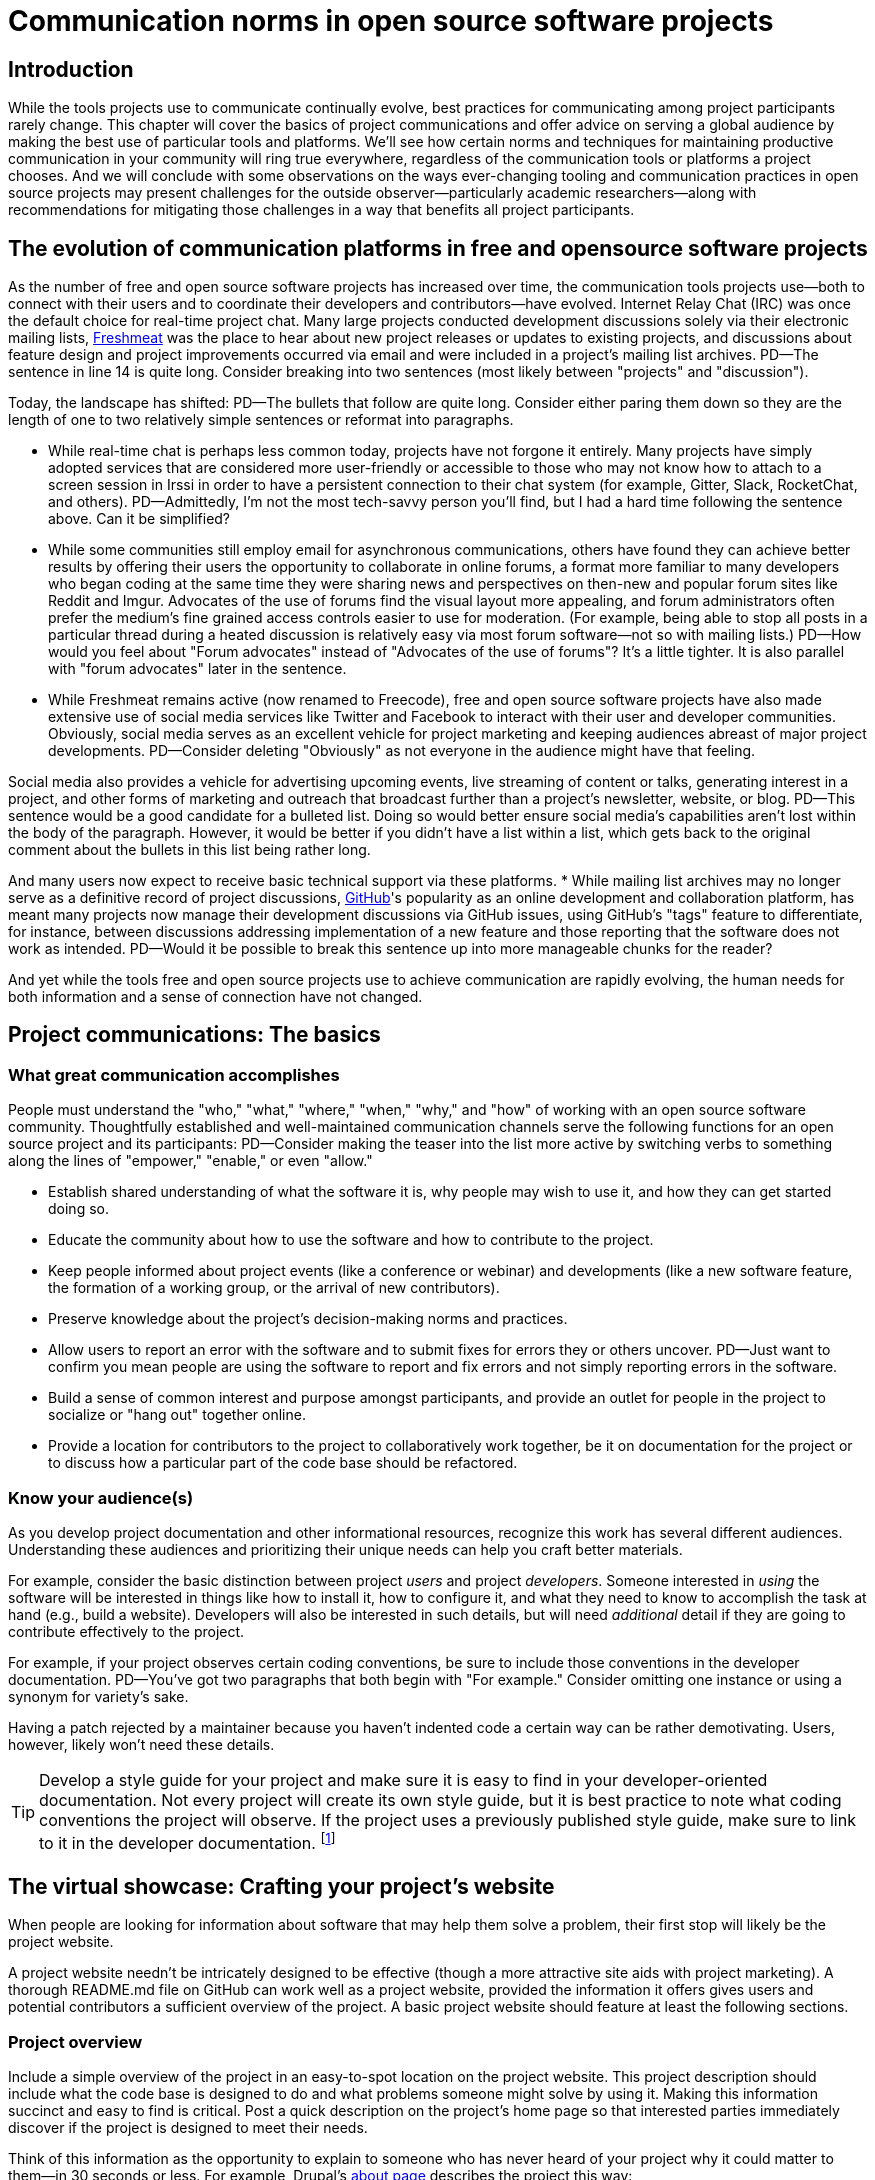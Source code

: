 = Communication norms in open source software projects

== Introduction

While the tools projects use to communicate continually evolve, best practices for communicating among project participants rarely change.
This chapter will cover the basics of project communications and offer advice on serving a global audience by making the best use of particular tools and platforms.
We'll see how certain norms and techniques for maintaining productive communication in your community will ring true everywhere, regardless of the communication tools or platforms a project chooses.
And we will conclude with some observations on the ways ever-changing tooling and communication practices in open source projects may present challenges for the outside observer—particularly academic researchers—along with recommendations for mitigating those challenges in a way that benefits all project participants.

== The evolution of communication platforms in free and opensource software projects

As the number of free and open source software projects has increased over time, the communication tools projects use—both to connect with their users and to coordinate their developers and contributors—have evolved.
Internet Relay Chat (IRC) was once the default choice for real-time project chat.
Many large projects conducted development discussions solely via their electronic mailing lists, https://en.wikipedia.org/wiki/Freecode[Freshmeat] was the place to hear about new project releases or updates to existing projects, and discussions about feature design and project improvements occurred via email and were included in a project's mailing list archives.
PD--The sentence in line 14 is quite long. Consider breaking into two sentences (most likely between "projects" and "discussion").

Today, the landscape has shifted:
PD--The bullets that follow are quite long. Consider either paring them down so they are the length of one to two relatively simple sentences or reformat into paragraphs.

* While real-time chat is perhaps less common today, projects have not forgone it entirely.
Many projects have simply adopted services that are considered more user-friendly or accessible to those who may not know how to attach to a screen session in Irssi in order to have a persistent connection to their chat system (for example, Gitter, Slack, RocketChat, and others).
PD--Admittedly, I'm not the most tech-savvy person you'll find, but I had a hard time following the sentence above. Can it be simplified?

* While some communities still employ email for asynchronous communications, others have found they can achieve better results by offering their users the opportunity to collaborate in online forums, a format more familiar to many developers who began coding at the same time they were sharing news and perspectives on then-new and popular forum sites like Reddit and Imgur.
Advocates of the use of forums find the visual layout more appealing, and forum administrators often prefer the medium's fine grained access controls easier to use for moderation. (For example, being able to stop all posts in a particular thread during a heated discussion is relatively easy via most forum software—not so with mailing lists.)
PD--How would you feel about "Forum advocates" instead of "Advocates of the use of forums"? It's a little tighter. It is also parallel with "forum advocates" later in the sentence.

* While Freshmeat remains active (now renamed to Freecode), free and open source software projects have also made extensive use of social media services like Twitter and Facebook to interact with their user and developer communities.
Obviously, social media serves as an excellent vehicle for project marketing and keeping audiences abreast of major project developments.
PD--Consider deleting "Obviously" as not everyone in the audience might have that feeling.

Social media also provides a vehicle for advertising upcoming events, live streaming of content or talks, generating interest in a project, and other forms of marketing and outreach that broadcast further than a project's newsletter, website, or blog.
PD--This sentence would be a good candidate for a bulleted list. Doing so would better ensure social media's capabilities aren't lost within the body of the paragraph. However, it would be better if you didn't have a list within a list, which gets back to the original comment about the bullets in this list being rather long.

And many users now expect to receive basic technical support via these platforms.
* While mailing list archives may no longer serve as a definitive record of project discussions, http://github.com/[GitHub]'s popularity as an online development and collaboration platform, has meant many projects now manage their development discussions via GitHub issues, using GitHub's "tags" feature to differentiate, for instance, between discussions addressing implementation of a new feature and those reporting that the software does not work as intended.
PD--Would it be possible to break this sentence up into more manageable chunks for the reader?

And yet while the tools free and open source projects use to achieve communication are rapidly evolving, the human needs for both information and a sense of connection have not changed.

== Project communications: The basics

=== What great communication accomplishes

People must understand the "who," "what," "where," "when," "why," and "how" of working with an open source software community.
Thoughtfully established and well-maintained communication channels serve the following functions for an open source project and its participants:
PD--Consider making the teaser into the list more active by switching verbs to something along the lines of "empower," "enable," or even "allow."

* Establish shared understanding of what the software it is, why people may wish to use it, and how they can get started doing so. 
* Educate the community about how to use the software and how to contribute to the project.
* Keep people informed about project events (like a conference or webinar) and developments (like a new software feature, the formation of a working group, or the arrival of new contributors).
* Preserve knowledge about the project's decision-making norms and practices.
* Allow users to report an error with the software and to submit fixes for errors they or others uncover.
PD--Just want to confirm you mean people are using the software to report and fix errors and not simply reporting errors in the software.

* Build a sense of common interest and purpose amongst participants, and provide an outlet for people in the project to socialize or "hang out" together online.
* Provide a location for contributors to the project to collaboratively work together, be it on documentation for the project or to discuss how a particular part of the code base should be refactored.

=== Know your audience(s)

As you develop project documentation and other informational resources, recognize this work has several different audiences.
Understanding these audiences and prioritizing their unique needs can help you craft better materials.

For example, consider the basic distinction between project _users_ and project _developers_.
Someone interested in _using_ the software will be interested in things like how to install it, how to configure it, and what they need to know to accomplish the task at hand (e.g., build a website).
Developers will also be interested in such details, but will need _additional_ detail if they are going to contribute effectively to the project.

For example, if your project observes certain coding conventions, be sure to include those conventions in the developer documentation.
PD--You've got two paragraphs that both begin with "For example." Consider omitting one instance or using a synonym for variety's sake.

Having a patch rejected by a maintainer because you haven't indented code a certain way can be rather demotivating. Users, however, likely won't need these details.

TIP: Develop a style guide for your project and make sure it is easy to find in your developer-oriented documentation.
Not every project will create its own style guide, but it is best practice to note what coding conventions the project will observe.
If the project uses a previously published style guide, make sure to link to it in the developer documentation.
footnote:[For a sample style guide, see https://www.python.org/dev/peps/pep-0008/[PEP 8 -- Style Guide for Python Code] or the https://firefox-source-docs.mozilla.org/code-quality/coding-style/index.html[style guide for contributing to Mozilla Firefox], a project that employs multiple programming languages in its development.]

== The virtual showcase: Crafting your project's website

When people are looking for information about software that may help them solve a problem, their first stop will likely be the project website.

A project website needn't be intricately designed to be effective (though a more attractive site aids with project marketing).
A thorough README.md file on GitHub can work well as a project website, provided the information it offers gives users and potential contributors a sufficient overview of the project.
A basic project website should feature at least the following sections.

=== Project overview

Include a simple overview of the project in an easy-to-spot location on the project website.
This project description should include what the code base is designed to do and what problems someone might solve by using it.
Making this information succinct and easy to find is critical.
Post a quick description on the project's home page so that interested parties immediately discover if the project is designed to meet their needs.

Think of this information as the opportunity to explain to someone who has never heard of your project why it could matter to them—in 30 seconds or less.
For example, Drupal's https://www.drupal.org/about[about page] describes the project this way:

____
Drupal is content management software.
It's used to make many of the websites and applications you use every day.
Drupal has great standard features, like easy content authoring, reliable performance, and excellent security.
But what sets it apart is its flexibility; modularity is one of its core principles.
Its tools help you build the versatile, structured content that dynamic web experiences need.footnote:[https://www.drupal.org/about accessed June 22, 2020 05:43 CET]
____

In this description—just a single paragraph—we learn:

* What Drupal is (a content management system). 
* What a content management system is (a tool to build websites). 
* Why Drupal is a compelling choice (easy to use, reliable, secure, and flexible).
PD--Made some edits here so the bullets would be parallel.

Let's take another example from a popular project, Kubernetes.
PD--Consider a colon instead of a comma after "project." It's more emphatic.

When visiting the project home page, http://kubernetes.io/[kubernetes.io], a visitor immediately sees the following explanation:

____
Kubernetes (K8s) is an open-source system for automating deployment, scaling, and management of containerized applications.
It groups containers that make up an application into logical units for easy management and discovery.
Kubernetes builds upon 15 years of experience of running production workloads at Google, combined with best-of-breed ideas and practices from the community.footnote:[Kubernetes home page, https://kubernetes.io/[https://kubernetes.io/], accessed June 22, 2020 05:57 CET]
____

In this description, we immediately learn:

* What Kubernetes is. (It's a system for working with containerized applications, including deployment, scaling and management.) 
* How Kubernetes is abbreviated. (Little details like this one immediately deepen the comfort level of new arrivals; no one is expected to already know an arcane acronym upon arrival.)
* Where Kubernetes was developed. (Google is noted as the originator of this code base, establishing the project as focused on enterprise applications and providing confidence that the software is well designed and maintained.)
* Kubernetes is open source. (A user can expect to use, run, modify, and share changes to the code base; any questions about barriers to entry due to licensing fees, procurement processes, etc., are dismissed.)
* The project values community engagement. (One can expect that contributions of code, documentation, etc.
are welcome and encouraged.)

=== Getting started

The processes for creating good "getting started" documentation—occasionally called "onboarding documentation"—are outside the scope of this chapter.
PD--A general observation here: There are several em dashes in this paragraph (and the chapter as a whole). I love em dashes. They are my favorite punctuation mark. However, when used too often, their effectiveness is diluted. Consider replacing them with other punctuation throughout the chapter.

(See the dedicated "Onboarding" section in this guidebook for more detail.)
Here, suffice it to say that open source project websites should feature a section aimed at helping new users and potential contributors get started using the software.
Clearly labeling that section "getting started" or "new users" makes finding that section easy when people need it.
Further differentiating between "new users" and "new contributors" in your onboarding documentation is even better, as these two audiences have very different needs.
Clearly pointing to these resources for newcomers on the project website helps to keep the project's other communication channels—like the forums and real-time chat rooms—free from frequently repeated inquiries about how to get started.

TIP: In your project's "getting started" guide for new users and participants, include any information you can about other places those unfamiliar with the project can get help.
For example, you may have a Slack channel called "newbies" staffed by folks who enjoy mentoring and helping people get started, whereas ongoing development discussions may take place in the "developer" channel.

=== Frequently asked questions

Another excellent location to feature basic information about your project is a frequently asked questions (FAQ) page.
If project development is just beginning, a basic FAQ detailing what the project is, what the code base is used for, and how someone can get access to the code is sufficient.
However, as more people join the project—new users, developers, documentarians, etc.—you will likely find yourself answering the same basic questions repeatedly.
(And in the process you'll discover that many aspects of the projects are not as obvious to newcomers as they are to you.)
These repeat questions represent opportunities to improve your documentation and to seek help from your community.

Keep your FAQ updated and easy to locate.
But even better: Ask community participants to help you improve it.
When answering a question for a newcomer, be it via email on the project mailing list or in real-time chat, ask the newcomer to write up the question and answer for inclusion in the project FAQ.
By asking for help from your community, you do several things:

. Get help keeping your documentation relevant and timely.
. Demonstrate that community contributions to the project are welcome and encouraged.
. Invite further contribution from someone who has already shown interest in the project by asking for their help.

Ideally, newcomers would have the ability to edit the FAQ themselves.
Sending instructions for how to edit the FAQ along with your request to contribute to it—thus lowering the barrier to entry—makes receiving a contribution more likely.
If your project maintains a contributors list, make sure to include the people contributing to your FAQ in it.
People love seeing their work and contributions (however small) acknowledged.
Doing so gives contributors a sense of belonging and commitment to the project.
People who feel their work is appreciated and respected are more likely to stick around and contribute to the project, whether by filing issues or adding new features.

=== Document project goals and non-goals

Your project's website should also make clear the _purpose_ of the project and the _activities_ the project has as its focus.
People have difficulty understanding how they can best fit into a community and how they can contribute if they do not understand what activities are currently in progress and what is planned for the future.
One common tool to communicate these goals is a project roadmap.
Even if your project does not yet have sufficient resources to develop this kind of roadmap, you should still find some way to ensure users and would-be contributors understand the project landscape.
For instance, a weekly recap of project activities and planned activities for the coming week or month is an excellent start, and it's something you can offer through a quick blog or forum post.
Such works are an excellent resource for newcomers orienting themselves to the project and are a wonderful place to point interested parties to learn more as part of their onboarding process.

Communicating your project's _non-goals_ is equally important.
Due to the vibrant nature of open source projects, it is only natural that someone will find a use for a project that the project's creators never intended and will wish to extend the project's capabilities to target that specific use case.
If the project maintainers do not intend for the project to have a wider focus than what is already offered, letting these would-be contributors know this in advance will save everyone time and disappointment.
In the era of "https://en.wikipedia.org/wiki/Fork_(software_development)[easy forking]," it is relatively easy for those who would use some parts of the project but not others to develop and maintain a code base that better matches their own needs—all without asking the maintainers of the original project to deviate from their intended vision and the project scope they've set.

Documenting non-goals is also particularly important for commercially focused projects, where a contributor's desire to create a feature as open source may be in conflict with vendor goals for creating proprietary features.
Contributors may still choose to create that feature as open source, but they should know from the start that upstream maintainers do not intend to include their work as part of the project's code base.
Some may choose to not implement the feature, knowing that a vendor is creating it for them; still others may choose not to implement the feature if they know it will not be included in the project's mainline source tree, as they do not wish to incur the burden of ongoing maintenance themselves.
And others may choose to go ahead and create something that works well for them and release it as open source, regardless of whether the feature is incorporated into the project's main source repositories.

Most important here is that no one feels _surprised_ by the direction a project will take.
No project needs to accept every contribution, but having contributors invest time and energy into developing something only to discover it will not be accepted due to a conflict with an unknown roadmap (commercial or otherwise) creates tension in the community and a lack of trust in the project maintainers.
It can even encourage adoption of open source alternatives to the vendor's product.

== Not working as intended: Getting the most from the issue tracker

 === What is an issue tracker?

An issue tracker (sometimes also known as a "bug tracker, "issues list," or "issue queue") is a tool that allows people to submit reports when they encounter instances where they believe the software is not working as intended.footnote:[The authors are grateful for the work of Kent C.Dodds a
Some projects manage their entire development workflow via their issue trackers as a way to monitor pending tasks and allow for collaborative commenting and review of work in progress.
PD--You may want to flip flop the order of the sentence here and begin with "As a way to monitor ..." to give more emphasis to the motivation.

In this section, we'll discuss using an issue tracker for the purpose of reporting failures with the software.
By reporting your issue using a project's issue tracker, you ensure maintainers who are looking out for problems see your report and act upon it.

=== Why file an issue?

While filing an issue may seem more cumbersome than simply asking for help in real-time chat, it is important to do for several reasons:
PD--Some of the bullets in this list are also quite long. Can you pare down the content so they're shorter? Or consider a different presentation (paragraphs/subheads)?

* Project contributors cannot keep track of all conversations occurring across various platforms, but they can always refer back to the issue tracker when they have an opportunity to work on improving the project.
PD-With an eye toward paring down content, maybe change to "... but they can always refer to the issue tracker to improve the project."?

Real-time chat and social media are ephemeral communication channels.
The issue tracker is a purpose built tool for recording and reviewing problems with the software.
* Software projects often define their upcoming work plans by using their issue tracker as a key component—and perhaps their sole tool—to prioritize all possible areas to work on.
(Simply put, the project's issue tracker is very often synonymous with the project's to-do list.)
If your problem does not make its way into the issue tracker, it will likely not be addressed simply because a very busy person has forgotten the details of the problem.
For this reason, you will often find that one of the first requests you receive when asking for help is to file an issue so the project maintainers can keep track of the problem.
* Filing an issue allows you and the project contributors to communicate asynchronously about the problem in an easy way, as all parties can refer back to and access the issue description and follow up comments at any time.
PD--Be careful about using "easy" as what's easy for you may not be easy for your reader. It's subjective and can come across as an absolute. Try to soften by making it more relative.

* When you've uncovered a problem with the software, you might discover that the problem is actually the root cause of _another_ problem, or there may be a way in which _several_ problems are related.
Issue tracking software allows project developers to easily group related issues together, which may aid in diagnosing a problem's root cause.
PD--See comment above about "easy" and carry through with "easily."

* People often encounter the same issues with software, and many of them are filing issues with the project.
Having multiple reports of the same problem can be very time consuming for the project maintainers, as they then need to respond to each individual reporter about work in progress.
Fortunately, issue trackers make this process easier by allowing maintainers to quickly and easily close issues by stating they're duplicates of an existing one (and then asking the reporter to track work-in-progress in the "original" report).
PD--Additional instances of "easy" and "easily" to consider.

Project maintainers can then engage in broadcast-style communication to everyone experiencing the problem in one place, simplifying their work stream while still helping everyone who needs assistance.
PD--"Simplifying" could be considered along the lines of "easy/easily." Maybe "streamlining" instead.

=== Make finding it easy
PD--Reference earlier comments about "easy." Also, does "it" refer to "issue"? If so, it may be too far from the antecedent.

Make sure the location of your project's issue tracker is prominently displayed in your FAQ, as well as in your usage and development documentation.
If people cannot figure out where to submit an issue, they will ask someone in the project where to do so—and supporting well-meaning users by offering repeated answers to very basic questions like this one can be quite time consuming.
PD--A longish sentence. Maybe break into multiple ones so it's easier for the reader.

Do yourself and your community a favor and make your issue tracker very easy to find!.
=== Use issue templates

Not everyone who uses your software will be familiar with your community's conventions for filing a useful bug report.
To save both you and the reporter time, offer an issue template to ensure you receive the information you need to reproduce the reported error and effectively triage it.
PD--My non-technical background caused me to pause on "reporter" as I immediately thought of a journalist. Maybe recast the sentence to "To save everyone time" or "To save time" instead?

For example, you may need to know what version of the software was in use when an error occurred, or what operating system the user has on the computer running the software.
PD--Maybe "... what version of the software or what operating system was being used" instead?

If common information is required for reproducing errors, ask for it in an issue template.

Common fields in issue templates include a summary of the issue, steps to reproduce it, the actual behavior the user observes, the intended behavior for the software, and a request for log files or screenshots to help guide the issue reviewer in better understanding the bug report.
Several issue trackers support templates for bug reports, including https://docs.github.com/en/github/building-a-strong-community/configuring-issue-templates-for-your-repository[GitHub], https://docs.gitlab.com/ee/user/project/description_templates.html[GitLab], https://www.redmine.org/plugins/redmine_issue_templates[Redmine], and https://trac-hacks.org/wiki/TracTicketTemplatePlugin[Trac].

If you find yourself asking for the same information over and over again in response to different bug reports, then congratulations. You have uncovered an area of your template in need of improvement.

=== Help wanted: Labeling issues for clarity and encouraging contribution

Most modern issue trackers allow users to label issues they file, which can be useful for organizing project work.
By differentiating between different types of requests—features for development, software errors, etc.—a project can be more organized and triage issues more efficiently.
PD--Question the use of "project" as the subject for the second verb as a "project" can't technically "triage issues," but people can.

Further, many people interested in contributing to open source software projects are looking for issues on which they can work to better understand the project's development mechanics.
If you will actively use labels in your issue tracker, make sure to document the label definitions in your development documentation so those labels are used consistently (or restrict the addition of issue labels to project maintainers only).
A list of labels that used inconsistently is no more helpful than a list of undifferentiated issues.

Labeling issues as "for newcomers" or "help wanted" allows project maintainers to flag issues particularly suited to contributors who have just joined the project.
Labeling issues in this way shows that the project is prepared to onboard new contributors and that maintainers welcome community assistance in a particular area.
Don't be afraid to file issues against project documentation, the website,or anything else you feel is amiss.
If there's a place current and potential contributors can help make the project better, file these in your issue tracker with a clear label that shows them they can contribute.

Just make _very clear_ (either in the text of the "help wanted" issue or via a link to other project documentation) how you wish others to engage with the project when working on these types of issues.
(The https://subversion.apache.org/reporting-issues.html[Apache Subversion Issues page] is an excellent example of clearly articulating needs to the user community before they file an issue.) It is best to encourage contributors working on these issues to engage with the project maintainers along the way, so their contributions have a higher chance of acceptance into the project.
Nothing squelches a contributor's enthusiasm like showing up with a working solution to the stated problem only to be told their particular implementation will not meet the project's needs.

=== Communicate clearly and kindly

Whether you are a user of the project reporting an issue or a project maintainer reviewing a pull request, it is always important to communicate about the issue _clearly_ and _kindly_.
When a tool is not working, the person using it can become frustrated.
Likewise, a person developing a project as a hobby is unlikely to respond well to demands on their time to fix a problem they do not have.
Remember to be gracious and thankful in your discussions with other project participants, as everyone sharing their knowledge is contributing to the project's overall health and wellbeing.

=== When issues become the subject of heated debate

At times, the details of addressing a particular issue can cause tension or argument within the community.
PD--"Argument" should either be made plural, or "an" should be inserted before it.

While healthy and respectful debate is part of any thriving project—software or otherwise—tempers can flare easily, and (as has been well documented) people tend to behave with less civility online than they would in person.
PD--What's your source for "as has been well documented"?

If an issue has become especially contentious and discourse has become rude or inflammatory, restrict access to that issue for a stated period of time (say 24 to 48 hours) to allow people time to calm down, reflect, and state their argument in a more even-tempered and constructive manner.

=== Quick tips for filing issues well
PD--The bullets below are pushing the limit on length.

. Thank the people creating the software for their time and energy, especially if you are new to the project.
The individuals spending their (free) time creating free and open source software for you to use are also people who want to know their time is valued and their work appreciated.
PD--Maybe "spare" instead of "free"?

. Include as much information as you possibly can about the error you have encountered.
If the project uses issue templates, fill it out as completely as possible.
PD--There's an issue with number here. You've got templates (plural) and it (singular).

If you do not have the information requested or cannot determine how to get it yourself, simply note what you have attempted to do in order to get the information.
These details help mainters determine what they might need to do to assist you.
PD--Did you mean "maintainers" here?

. If a project does not use issue templates, look at other issues that have been "closed‒fixed" or at merged pull requests to see how other people have filed bug reports.
PD--Make sure the number for "templates" here agrees with whatever you decide in the bullet above.

If the issue was fixed, chances are quite good that you'll be able to use these historical artifacts as examples of the sort of information necessary for reproducing an error.
Replicate what you find in these reports and add more detail as you are able.

=== Quick tips for responding to issues well
PD--Like some of the other bulleted lists, the bullets here are rather long. Can you pare down the content any more or try another presentation?

____
"While the size and skill of the development community constrains the rate at which tickets can be resolved, the project should at least try to acknowledge each ticket the moment it appears.
Even if the ticket lingers for a while, a response encourages the reporter to stay involved, because she feels that a human has registered what she has done (remember that filing a ticket usually involves more effort than, say, posting an email)."—Karl Fogel, Producing Open Source Software.footnote:[https://producingoss.com/en/producingoss-letter.pdf[_https://producingoss.com/en/producingoss-letter.pdf], page 64, accessed 24 June 2020 11:46 CET]
PD--Would the quote here be better before the subhead?
____

. Thank the submitter for filing the issue.
Helping a project improve is an excellent contribution to that project's health.
Further, by being gracious, kind and welcoming, you encourage continued participation and contribution from the issue reporter.
. When closing an issue as "won't fix," explain why the issue will not be fixed.
Maintainers shouldn't feel compelled to accept every pull request or fix every reported issue, but they should at least let reporters know _why_ they won't be addressing certain issues.
PD--Reference my earlier comment about "reporter."

In particular, if someone has submitted an issue along with code to fix a problem or implement a new feature, it is vital to tell them why their work has not been accepted by the project.
Not doing so makes the contributor feel like they've wasted their time and should devote their energies to a different software project.
In an ideal world, you are able to include a link to a published project roadmap that explains why the submission does not meet the needs of the project.
(See above.)
. For new contributor submissions, fix minor issues with the patch yourself along with a note about what you fixed and why.
Having a patch rejected for minor nits discourages additional contribution, and often it takes just as long to explain why a patch is being rejected as it does to make very small fixes.
Such explanations are an excellent time to point contributors to additional project resources, such as your coding style guide, documentation on communication norms, etc.
. For submissions coming in response to a "help wanted" issue, engage early and often with the person who has stated an interest in working on the issue.
Doing so ensures that the contributor's submission will actually meet the project's needs.
Further, by being available to and in regular dialogue with new contributors, you form a relationship with them that encourages mutual learning and increases the chances they will continue to contribute to the project's ongoing work.

=== Having development discussions and other conversations in the issue tracker

Conventional wisdom in the early days of open source software development held that communities should _not_ carry on development related discussions in the project's issue tracker.
Project's instead preferred carrying on such conversations via mailing lists or in forums a number of reasons: 
PD--I don't follow "Project's instead" as the subject of the sentence. Am I missing something? Also, I suggest creating a bulleted list after "reasons:".

People following the mailing list were able to comment and express their views and needs without needing to parse through the issue tracker
PD--Start your bulleted list here.

Forum or mailing list conversations were seen as better for asynchronous and long-form communications, and popular issue trackers in the 1990s and early 2000s were an unwieldy way to engage in actual discourse.
PD--Second item in the list.

Discovering why a particular technical decision was made when those details were buried in an issue tracker was difficult, especially since the issue would be in a "closed" state once the decision was made.
Looking for a closed issue to explain the technical direction of the project was considered counterintuitive.
PD--Final item in the list

With the rise in popularity of GitHub as a one-stop platform for online development work, conversations in the project issue tracker have become mainstream.
GitHub's issue system visually mirrors the typically expected visual interface for forum software, making discussions in its system seem natural for those who began their development careers when online forums were first gaining popularity.
Further, time and resources necessary for maintaining a Mailman instance or additional forum software as part of project infrastructure became cumbersome when all other infrastructure could be managed via a single tool.
The addition of features such as the ability to "+1" an issue, set fine-grained controls on notifications for specific issues, and lock specific issues for editing only by project maintainers (while still allowing others to view the issue) made the move to discussions in the issue tracker more palatable and effective.
PD--Is it locking the issue to "editing only" or is it project maintainers should be the only editors?

Nonetheless, interested parties should be able to follow discussions _outside_ the project's issue tracker.
Only the most deeply interested and invested individuals will rigorously follow every issue update, making engaging with the project difficult for casual contributors.
While excellent search capabilities in online issue trackers make finding closed issues easier, the flow of an issue discussion does not fulfill the same function as a narrative description of a particular implementation or an explanation of why a certain decision was made.
Note, too, that some maintainers who are most intimately familiar with the project—those who can recall specific issue numbers for particular discussions with ease—will not always be available to help with the project work.
Preserving the knowledge of key decisions in an easy-to-access way saves time for people working to uncover the why of project processes, saves time for maintainers so they need not rehash history regularly, and ensures that critical details on how and why decisions were made are always available even as project membership changes.
PD--Should it be "about" instead of "of key..."? Also, this sentence is long. You could theoretically turn it into a bulleted list spotlighting each of the three things preserving knowledge allows for.

TIP: If your project carries on most of its development discussions in the issue tracker, consider taking some small steps to highlight these discussions in other ways that will be most accessible and discoverable.
PD--Accessible and discoverable to whom?

For example, you may summarize the discussion of the issue in a blog, forum post, or project newsletter, thereby preserving cultural lore for the project while simultaneously informing the broader community about the change.
If the project does not maintain a blog or other publication mechanism suitable for such a communication, consider adding a list of watershed issues to your project documentation so newcomers can quickly become familiar with these critical topics, and for ease of reference for long-time project participants.

== Communicating well across the globe

=== English as the lingua franca of the internet

Though we live in a world where more than 6,500 languages are spoken, for historical reasons the primary language used for communicating on the Internet—and therefore, in major open source projects—is English.
For users and contributors who are not native English speakers, this fact can raise significant barriers to participation.
There are a few steps projects can take to help those for whom English is not their first language to more effectively participate in the project.

=== Prominently recognize community resources available in multiple languages

Should your project be widely adopted and grow to the point that it hosts communication channels in more than one human language, make sure to list these resources prominently on your project's website.
Include on the website a note that the project welcomes submissions from community members for resources that are not written in English, and when the project receives such submissions act promptly to get them included in your project documentation.
PD--"your website" or "the project website" instead? You could also break into two sentences after "English."

As you would with any resource you point your community to, do your best to ensure the resource is helpful.
If you are unable to vet the resources given current resources on the project, reference the fact that project maintainers have been unable to assess the resource themselves, and welcome feedback on its inclusion in the project's documentation.
PD--There are multiple instances of "resource(s)" in these two sentences. Can you use a synonym on some instances? Also, it's awkward to say "... vet the resources given current resources on the...".

=== Be kind and welcoming regardless of English proficiency

As this chapter has stressed numerous times, kind and gracious communication with all those who participate in your project should be a default mode of behavior for interactions.
The same holds true when communicating with people for whom writing in English is difficult.
If you have trouble understanding what someone is saying or asking for, ask clarifying questions to let them know you will be happy to help them.
Don't simply ignore someone or tell them they are not welcome in the project due to limited proficiency in written English.

TIP: People who are not native speakers of English often begin their communication with the project with an apology for their poor English language skills.
When receiving such a communication, thank the sender for writing and let them know you appreciate their efforts to communicate with the project.
Where possible, point them to any resources that may be available to them in a language with which they are more familiar, for example a Spanish language forum or a Chinese language mailing list for the project.

=== Avoid idiom in written documentation

Every language features various phrases the actual words of which do not convey the intended meaning of the phrase, such as "over the moon" to mean extremely happy or excited or "raining cats and dogs" to refer to a serious downpour of rain.
For those who grow up in a particular culture, the meanings of these phrases are obvious.
But they can be confusing for those who lack the proper context for them.
Rather than rely on idiomatic phrases, use plain language in written documentation to ensure the writing is most accessible to all people.

=== Expand acronyms and provide a glossary

While acronyms are a useful way for those completely familiar with a topic to save time and effort typing and speaking longer phrases, they obfuscate information for those less familiar with the topic.
Further, acronyms are often overloaded, meaning that the acronym can expand several different ways depending upon the topic area.
For example, someone completely new to a project may not understand that "LGTM" means "looks good to me" and that their work is therefore acceptable for merging into the project's source repository.
If you regularly use particular acronyms as part of communicating in your project, take the time to create a quick glossary of these terms.
Updating this glossary is a quick and easy way for volunteers to contribute.

=== Actively seek participation from localization volunteers

As mentioned earlier in this chapter, project maintainers should always be clear about _what kind of help_ they're seeking from their communities.
One key area in which to ask for help is the localization of documentation resources.
Regardless of their skill level with software development practices, community members can actively grow the project and improve it by translating documentation, thereby making the project more accessible to more people and more potential contributors.
Maintainers should be explicit about their desire to recruit contributors focused on localization.

== Documenting your project's communication norms

When people approach a new project, they seek to understand how they can best engage with that project and interact with its community.
Be sure your documentation clearly outlines your project's various communication channels.

Simply _listing_ communication channels is not sufficient.
Your documentation must make clear _what_ each channel is used for, _when_ to use a particular communication mechanism, and _how_ people can expect to receive communications from the project and its community members through that channel.
For example, a project with few maintainers who develop the work as a hobby project may wish to note on the project website that those developing the project do so in their spare time, so immediate responses to mailing list inquiries should not be expected.
Someone whose hobby project is in use with enterprises might like to make explicit the notion that help is provided on a best effort basis.
(Doing so sets expectations appropriately for those who are less familiar with how open source project communities function.)

=== Maintaining civil discourse

As has been discussed throughout this chapter, maintaining kind and gracious communications is vital for the project's ongoing health and well-being.
While assuming everyone understands what "kind and gracious communication" looks like may seem natural, one cannot assume a consistent meaning for all participants, especially when dealing with a global audience.
Project maintainers and community members do well to lead by example, but making an explicit statement about what constitutes civil discourse, what matters are off-topic for the project, and what is expected from anyone communicating with the project about matters that may cause conflict sets an appropriate tone for the project.
PD--Consider breaking into two sentences to make the thought easier for the reader to digest. Also, is "about matters that may cause conflict" too restrictive. Shouldn't the expectations be for whenever you are communicating with the project?

From the Diversity Statement of the Dreamwidth Project:^footnote:[https://www.dreamwidth.org/legal/diversity[_https://www.dreamwidth.org/legal/diversity_] accessed 2 July 2020 13:37 CET (and how leet it is :)]^

____
"We welcome people of any gender identity or expression, race, ethnicity, size, nationality, sexual orientation, ability level, neurotype, religion, elder status, family structure, culture, subculture, political opinion, identity, and self-identification.
We welcome activists, artists, bloggers, crafters, dilettantes, musicians, photographers, readers, writers, ordinary people, extraordinary people, and everyone in between.
We welcome people who want to change the world, people who want to keep in touch with friends, people who want to make great art, and people who just need a break after work.
We welcome fans, geeks, nerds, and pixel-stained technopeasant wretches.
(We welcome Internet beginners who aren't sure what any of those terms refer to.) We welcome you no matter if the Internet was a household word by the time you started secondary school or whether you were already retired by the time the World Wide Web was invented.

….

We have enough experience to know that we won't get any of this perfect on the first try.
But we have enough hope, energy, and idealism to want to learn things we don't know now.
We may not be able to satisfy everyone, but we can certainly work to avoid offending anyone.
And we promise that if we get it wrong, we'll listen carefully and respectfully to you when you point it out to us, and we'll do our best to make good on our mistakes."
____

This excerpt from the Diversity Statement of the Dreamwidth project is an excellent example of how to document project communication norms.
It is clear that everyone is welcome in the project, regardless of personal background, technical skill level, or focus for using the project.
It makes it clear that mistakes will be made and that people are expected to use these imperfections as learning opportunities, not excuses to belittle other people.
The statement tells users and would-be contributors that they may not always get what they want from the project maintainers, but that errors will be fixed and reasonable requests will be listened to, if not acted upon.
Most notably, it's a list of expected _prosocial behaviors_ rather than simply a list of what _not to do_.
It identifies behavior the project maintainers and community members model and transforms it from the actions they take into words that help everyone understand what actions constitute good project citizenship.

=== Developing a project social contract

As projects document their community communication norms, they may find developing a project social contract to be a particularly effective exercise.
A project social contract documents behaviors the project expects all participants to display and sets expectations for how project members will be accountable to others.
The social contract is not necessarily a list of forbidden behaviors, but rather a statement about how members of the project will choose to self-govern for everyone's success.
By undertaking the process of creating a social contract through dialogue, members establish empathy with one another and set the foundation for future conversations.

You can learn more about creating social contracts, including tips for doing so for remote teams, in https://openpracticelibrary.com/practice/social-contract/[The Open Practice Library].

=== Codes of conduct

Some projects use a code of conduct as a means to document their expectations around civil discourse.
Open source projects that seek any outside contribution should always have a code of conduct.
For projects that host events, whether virtual or in person, developing code of conduct specific language around events is also a best practice.
Think of the code of conduct as an aspect of the project's social contract, one that includes the rules by which the community will govern itself and how each member will hold one another accountable for those moments when they could have behaved differently and achieved a better outcome.
These rules must be understood and made explicit.
Otherwise people will know neither what is expected of them nor whether the project is a place where they will feel welcome and comfortable contributing their time and expertise.
See this guidebook's chapter on governance for more information about codes of conduct.

== Successfully communicating with an open source project

So far, we've focused primarily on ways in which software project _maintainers_ can ensure the best possible outcomes for communication in their projects.
However, contributors, too, can take a number of steps to ensure they're communicating effectively with their favorite open source communities.
Here are just a few:
PD--Some of the bullets are rather long. Look to pare down when possible.

. *Read the project website and documentation before jumping into discussions*.
By taking the time to read about the project and understand its nuances, you demonstrate that you respect the time and attention of the people producing the project.

. *Do your research, and tell people you've done it.*
If you run into a problem using open source software, do what you can to solve the problem yourself.
There's no shame in not being able to do so, but make sure to include what steps you have taken to resolve the issue when filing a bug report or asking for help in one of the project's communication channels.
Doing so saves people time and energy, as they will not ask you to try something you have already done.
Further, listing the ways you've already attempted to help yourself is a demonstration of respect for the time and energy of the project's maintainers.
*Practice https://en.wikipedia.org/wiki/Etiquette_in_technology[basic netiquette].*
Most fundamental advice for communicating on the internet is applicable in open source projects and communities.
For instance, avoid typing in all capital letters, as this style is read as shouting (and one would not go about asking for help by shouting at someone).
Choose a username or screen name that is reasonable and approachable, otherwise you risk not being taken seriously by others.
Wait a reasonable amount of time—say 24 to 48 hours—for a response to your inquiry before trying to get a response in a different communication channel.
You may find Virgina Shea's oft-cited http://www.albion.com/netiquette/corerules.html[The Core Rules of Netiquette] to be a useful resource if you are unfamiliar with the rules of engagement in internet communications.
. *Post questions and communications in the appropriate places.*
Encountering information in a place people don't expect can overwhelm them.
For example, using a project issue tracker to let folks know you are hosting a hackfest next week is inappropriate.
If the project has taken the time to let contributors know how and where to ask questions—and you should know this by following the guidance in the first item on this list—make sure to use the appropriate forum to do so.
Demonstrating you have taken the time and energy to interact with the project's maintainers and other volunteers in the way they've asked shows you respect their efforts and, in turn, makes helping you be successful much easier for them.
. *Make the subject of your posts as meaningful as possible.*
When writing the subject line of an email or forum post, make your needs explicit.
For example, a subject line that says "I think I found a bug" is likely to be acted upon more slowly than one that says "external display not recognized upon upgrading to version 2.2."
The second subject tells the reader that they will likely find more detail on how to diagnose the problem, and that they are dealing with someone who understands the limited amount of time and attention the reader has.
The first subject does not differentiate the sender's problem in any way, and makes it difficult for your communication to be memorable to the reader.
The more useful the subject of your post, the more likely you are to receive a prompt reply.

. *Be kind and courteous in all your communications.*
Once more, let's stress that the key to effective communication in any project—open source software or otherwise—is thoughtful and gracious behavior.
Do not show up at an open source project angrily demanding help for your problems, send impolite follow up messages when you do not get an immediate answer, or otherwise be unkind to the people with whom you are communicating.
Take the time to thank them for their help and for providing the project to you and everyone else.
Remember you are communicating with other people, some of whom are spending their free time to write your free software.
Treat them with the respect and courtesy you want for yourself.

== Evolving communications in open source projects and academia

While open source software now seems ubiquitous, we should recall that the free and open source software movements are still in their early stages.
Development of the Linux operating system began in 1991.
The Apache Software Foundation, steward of many of the world's most notable open source projects, was incorporated in 1999.
Though 20 or 30 years seems like ancient history on the internet, it is worth noting that Ada Lovelace created the world's first algorithm back in the 1840s.
Open source is still a blip (albeit a significant one) in a much longer technological timeline.

Academic researchers have found open source software projects and their development methodologies particularly worthy of study, due to open source's disruptive influence in the software industry.
PD--Consider flip flopping the order and beginning with "Due to open ...".

However, as projects' communication tools and platforms have evolved, researchers' ability to access project data for the purpose of study has been, at times, diminished.
For example, parsing IRC logs of a project's real-time chat often yielded fruitful information about a particular project, but as some projects have moved to other chat systems, such logs are no longer commonly available (nor has there been any guaranteed longevity of the project's chat archives, depending on which communication tool the project chooses).

When a project launches or consists of a small group of people working together, choices for how to communicate and where to do so often arise organically and with little consideration to the future impact of those choices.
But project maintainers should thoughtfully consider how they can ensure the project's communications—which contain potentially rich sources of data and historical artifacts like lore and decisions histories—are effectively captured for both the project participants and interested observers.
To understand how researchers benchmark community activity and analyse the outputs of various parts of your project, consider reviewing the work of the https://chaoss.community/[_Community Health Analytics in Open Source Software_] (CHAOSS) Project.

== Conclusion

The most effective way to achieve communication in open source projects is to show others kindness and courtesy, and to assume good intent upon first contact with people you've never met.
Though this chapter contains any number of helpful best practices for effective communication, simply acting with graciousness to other people is the most important step one can take to communicate well.
Remember there is a human being reading what you have written, and remember to treat them with the same respect you want for yourself.
